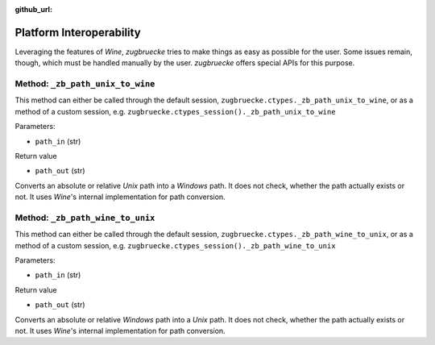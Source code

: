:github_url:

.. _interoperability:

.. index::
	single: winepath
	pair: platform; interoperability
	statement: zugbruecke.ctypes._zb_path_unix_to_wine
	statement: zugbruecke.ctypes._zb_path_wine_to_unix

Platform Interoperability
=========================

Leveraging the features of *Wine*, *zugbruecke* tries to make things as easy as possible for the user. Some issues remain, though, which must be handled manually by the user. *zugbruecke* offers special APIs for this purpose.

Method: ``_zb_path_unix_to_wine``
^^^^^^^^^^^^^^^^^^^^^^^^^^^^^^^^^

This method can either be called through the default session, ``zugbruecke.ctypes._zb_path_unix_to_wine``, or as a method of a custom session, e.g. ``zugbruecke.ctypes_session()._zb_path_unix_to_wine``

Parameters:

* ``path_in`` (str)

Return value

* ``path_out`` (str)

Converts an absolute or relative *Unix* path into a *Windows* path. It does not check, whether the path actually exists or not. It uses *Wine*'s internal implementation for path conversion.

Method: ``_zb_path_wine_to_unix``
^^^^^^^^^^^^^^^^^^^^^^^^^^^^^^^^^

This method can either be called through the default session, ``zugbruecke.ctypes._zb_path_wine_to_unix``, or as a method of a custom session, e.g. ``zugbruecke.ctypes_session()._zb_path_wine_to_unix``

Parameters:

* ``path_in`` (str)

Return value

* ``path_out`` (str)

Converts an absolute or relative *Windows* path into a *Unix* path. It does not check, whether the path actually exists or not. It uses *Wine*'s internal implementation for path conversion.
